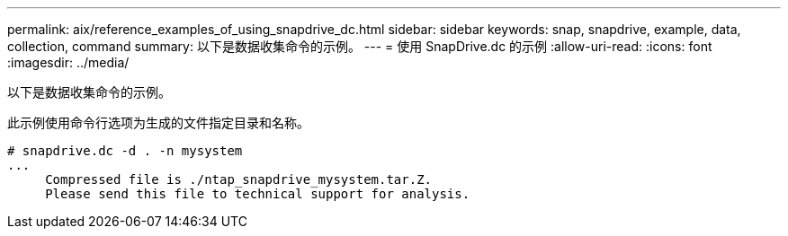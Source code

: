 ---
permalink: aix/reference_examples_of_using_snapdrive_dc.html 
sidebar: sidebar 
keywords: snap, snapdrive, example, data, collection, command 
summary: 以下是数据收集命令的示例。 
---
= 使用 SnapDrive.dc 的示例
:allow-uri-read: 
:icons: font
:imagesdir: ../media/


[role="lead"]
以下是数据收集命令的示例。

此示例使用命令行选项为生成的文件指定目录和名称。

[listing]
----
# snapdrive.dc -d . -n mysystem
...
     Compressed file is ./ntap_snapdrive_mysystem.tar.Z.
     Please send this file to technical support for analysis.
----